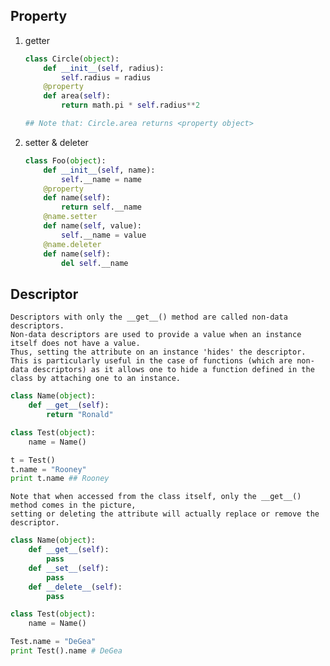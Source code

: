 #+AUTHOR:    Hao Ruan
#+EMAIL:     ruanhao1116@gmail.com
#+OPTIONS:   H:2 num:nil \n:nil @:t ::t |:t ^:{} _:{} *:t TeX:t LaTeX:t
#+STARTUP:   showall



** Property

*** getter

#+BEGIN_SRC python
  class Circle(object):
      def __init__(self, radius):
          self.radius = radius
      @property
      def area(self):
          return math.pi * self.radius**2

  ## Note that: Circle.area returns <property object>
#+END_SRC

*** setter & deleter

#+BEGIN_SRC python
  class Foo(object):
      def __init__(self, name):
          self.__name = name
      @property
      def name(self):
          return self.__name
      @name.setter
      def name(self, value):
          self.__name = value
      @name.deleter
      def name(self):
          del self.__name
#+END_SRC

** Descriptor

#+BEGIN_EXAMPLE
Descriptors with only the __get__() method are called non-data descriptors.
Non-data descriptors are used to provide a value when an instance itself does not have a value.
Thus, setting the attribute on an instance 'hides' the descriptor.
This is particularly useful in the case of functions (which are non-data descriptors) as it allows one to hide a function defined in the class by attaching one to an instance.
#+END_EXAMPLE

#+BEGIN_SRC python
  class Name(object):
      def __get__(self):
          return "Ronald"

  class Test(object):
      name = Name()

  t = Test()
  t.name = "Rooney"
  print t.name ## Rooney
#+END_SRC

#+BEGIN_EXAMPLE
Note that when accessed from the class itself, only the __get__() method comes in the picture,
setting or deleting the attribute will actually replace or remove the descriptor.
#+END_EXAMPLE

#+BEGIN_SRC python
  class Name(object):
      def __get__(self):
          pass
      def __set__(self):
          pass
      def __delete__(self):
          pass

  class Test(object):
      name = Name()

  Test.name = "DeGea"
  print Test().name # DeGea
#+END_SRC
